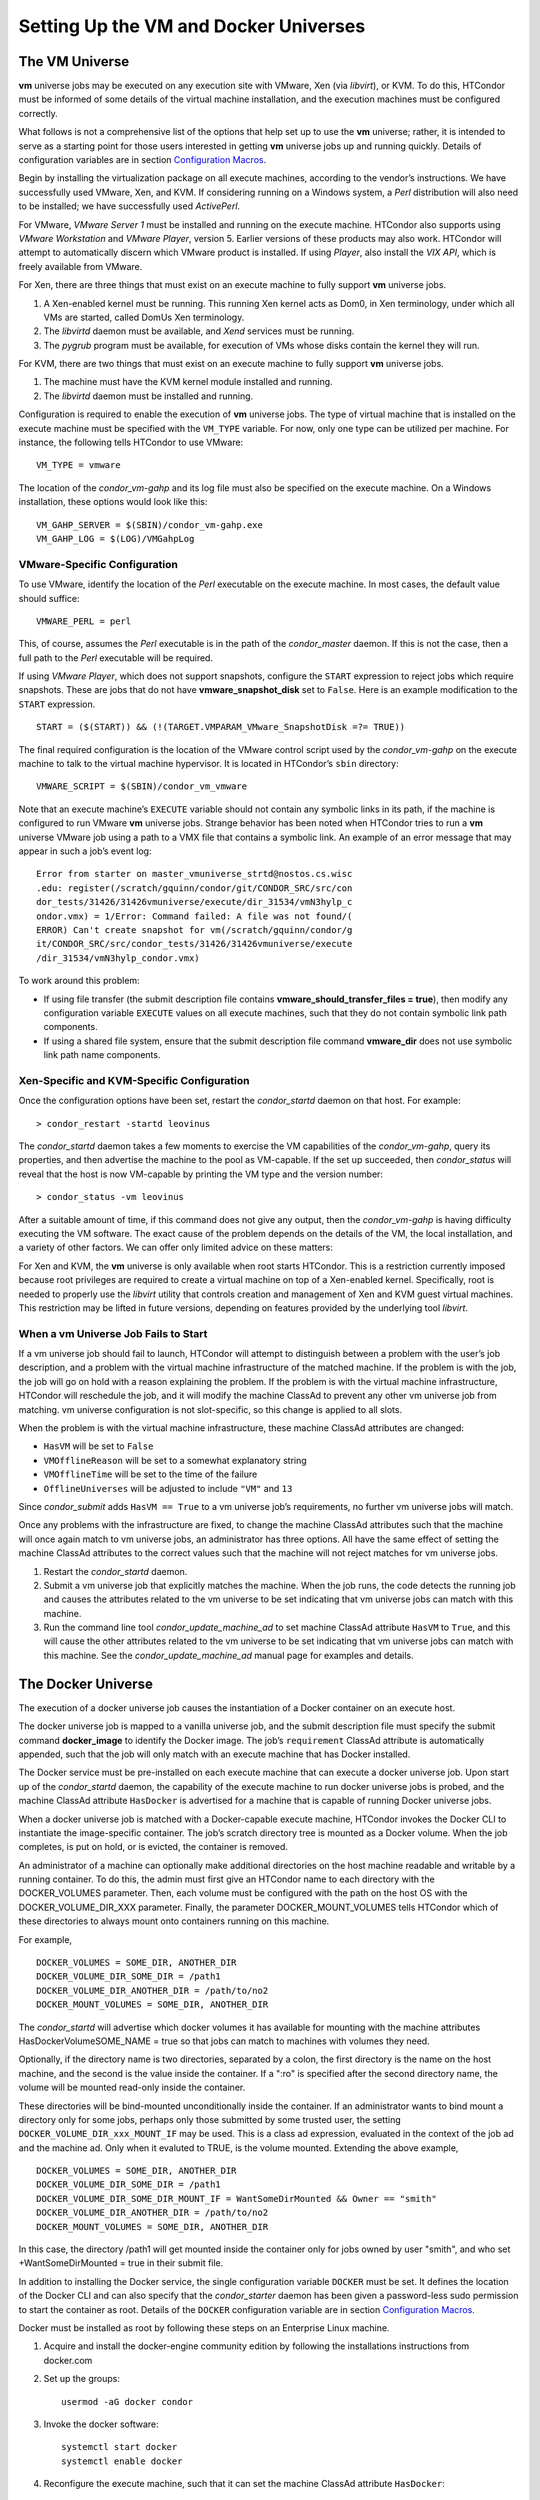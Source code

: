       

Setting Up the VM and Docker Universes
======================================

The VM Universe
---------------

**vm** universe jobs may be executed on any execution site with VMware,
Xen (via *libvirt*), or KVM. To do this, HTCondor must be informed of
some details of the virtual machine installation, and the execution
machines must be configured correctly.

What follows is not a comprehensive list of the options that help set up
to use the **vm** universe; rather, it is intended to serve as a
starting point for those users interested in getting **vm** universe
jobs up and running quickly. Details of configuration variables are in
section \ `Configuration
Macros <../admin-manual/configuration-macros.html>`__.

Begin by installing the virtualization package on all execute machines,
according to the vendor’s instructions. We have successfully used
VMware, Xen, and KVM. If considering running on a Windows system, a
*Perl* distribution will also need to be installed; we have successfully
used *ActivePerl*.

For VMware, *VMware Server 1* must be installed and running on the
execute machine. HTCondor also supports using *VMware Workstation* and
*VMware Player*, version 5. Earlier versions of these products may also
work. HTCondor will attempt to automatically discern which VMware
product is installed. If using *Player*, also install the *VIX API*,
which is freely available from VMware.

For Xen, there are three things that must exist on an execute machine to
fully support **vm** universe jobs.

#. A Xen-enabled kernel must be running. This running Xen kernel acts as
   Dom0, in Xen terminology, under which all VMs are started, called
   DomUs Xen terminology.
#. The *libvirtd* daemon must be available, and *Xend* services must be
   running.
#. The *pygrub* program must be available, for execution of VMs whose
   disks contain the kernel they will run.

For KVM, there are two things that must exist on an execute machine to
fully support **vm** universe jobs.

#. The machine must have the KVM kernel module installed and running.
#. The *libvirtd* daemon must be installed and running.

Configuration is required to enable the execution of **vm** universe
jobs. The type of virtual machine that is installed on the execute
machine must be specified with the ``VM_TYPE`` variable. For now, only
one type can be utilized per machine. For instance, the following tells
HTCondor to use VMware:

::

    VM_TYPE = vmware

The location of the *condor\_vm-gahp* and its log file must also be
specified on the execute machine. On a Windows installation, these
options would look like this:

::

    VM_GAHP_SERVER = $(SBIN)/condor_vm-gahp.exe 
    VM_GAHP_LOG = $(LOG)/VMGahpLog

VMware-Specific Configuration
~~~~~~~~~~~~~~~~~~~~~~~~~~~~~

To use VMware, identify the location of the *Perl* executable on the
execute machine. In most cases, the default value should suffice:

::

    VMWARE_PERL = perl

This, of course, assumes the *Perl* executable is in the path of the
*condor\_master* daemon. If this is not the case, then a full path to
the *Perl* executable will be required.

If using *VMware Player*, which does not support snapshots, configure
the ``START`` expression to reject jobs which require snapshots. These
are jobs that do not have **vmware\_snapshot\_disk** set to ``False``.
Here is an example modification to the ``START`` expression.

::

    START = ($(START)) && (!(TARGET.VMPARAM_VMware_SnapshotDisk =?= TRUE))

The final required configuration is the location of the VMware control
script used by the *condor\_vm-gahp* on the execute machine to talk to
the virtual machine hypervisor. It is located in HTCondor’s ``sbin``
directory:

::

    VMWARE_SCRIPT = $(SBIN)/condor_vm_vmware

Note that an execute machine’s ``EXECUTE`` variable should not contain
any symbolic links in its path, if the machine is configured to run
VMware **vm** universe jobs. Strange behavior has been noted when
HTCondor tries to run a **vm** universe VMware job using a path to a VMX
file that contains a symbolic link. An example of an error message that
may appear in such a job’s event log:

::

    Error from starter on master_vmuniverse_strtd@nostos.cs.wisc 
    .edu: register(/scratch/gquinn/condor/git/CONDOR_SRC/src/con 
    dor_tests/31426/31426vmuniverse/execute/dir_31534/vmN3hylp_c 
    ondor.vmx) = 1/Error: Command failed: A file was not found/( 
    ERROR) Can't create snapshot for vm(/scratch/gquinn/condor/g 
    it/CONDOR_SRC/src/condor_tests/31426/31426vmuniverse/execute 
    /dir_31534/vmN3hylp_condor.vmx)

To work around this problem:

-  If using file transfer (the submit description file contains
   **vmware\_should\_transfer\_files = true**), then modify any
   configuration variable ``EXECUTE`` values on all execute machines,
   such that they do not contain symbolic link path components.
-  If using a shared file system, ensure that the submit description
   file command **vmware\_dir** does not use symbolic link path name
   components.

Xen-Specific and KVM-Specific Configuration
~~~~~~~~~~~~~~~~~~~~~~~~~~~~~~~~~~~~~~~~~~~

Once the configuration options have been set, restart the
*condor\_startd* daemon on that host. For example:

::

    > condor_restart -startd leovinus

The *condor\_startd* daemon takes a few moments to exercise the VM
capabilities of the *condor\_vm-gahp*, query its properties, and then
advertise the machine to the pool as VM-capable. If the set up
succeeded, then *condor\_status* will reveal that the host is now
VM-capable by printing the VM type and the version number:

::

    > condor_status -vm leovinus

After a suitable amount of time, if this command does not give any
output, then the *condor\_vm-gahp* is having difficulty executing the VM
software. The exact cause of the problem depends on the details of the
VM, the local installation, and a variety of other factors. We can offer
only limited advice on these matters:

For Xen and KVM, the **vm** universe is only available when root starts
HTCondor. This is a restriction currently imposed because root
privileges are required to create a virtual machine on top of a
Xen-enabled kernel. Specifically, root is needed to properly use the
*libvirt* utility that controls creation and management of Xen and KVM
guest virtual machines. This restriction may be lifted in future
versions, depending on features provided by the underlying tool
*libvirt*.

When a vm Universe Job Fails to Start
~~~~~~~~~~~~~~~~~~~~~~~~~~~~~~~~~~~~~

If a vm universe job should fail to launch, HTCondor will attempt to
distinguish between a problem with the user’s job description, and a
problem with the virtual machine infrastructure of the matched machine.
If the problem is with the job, the job will go on hold with a reason
explaining the problem. If the problem is with the virtual machine
infrastructure, HTCondor will reschedule the job, and it will modify the
machine ClassAd to prevent any other vm universe job from matching. vm
universe configuration is not slot-specific, so this change is applied
to all slots.

When the problem is with the virtual machine infrastructure, these
machine ClassAd attributes are changed:

-  ``HasVM`` will be set to ``False``
-  ``VMOfflineReason`` will be set to a somewhat explanatory string
-  ``VMOfflineTime`` will be set to the time of the failure
-  ``OfflineUniverses`` will be adjusted to include ``"VM"`` and ``13``

Since *condor\_submit* adds ``HasVM == True`` to a vm universe job’s
requirements, no further vm universe jobs will match.

Once any problems with the infrastructure are fixed, to change the
machine ClassAd attributes such that the machine will once again match
to vm universe jobs, an administrator has three options. All have the
same effect of setting the machine ClassAd attributes to the correct
values such that the machine will not reject matches for vm universe
jobs.

#. Restart the *condor\_startd* daemon.
#. Submit a vm universe job that explicitly matches the machine. When
   the job runs, the code detects the running job and causes the
   attributes related to the vm universe to be set indicating that vm
   universe jobs can match with this machine.
#. Run the command line tool *condor\_update\_machine\_ad* to set
   machine ClassAd attribute ``HasVM`` to ``True``, and this will cause
   the other attributes related to the vm universe to be set indicating
   that vm universe jobs can match with this machine. See the
   *condor\_update\_machine\_ad* manual page for examples and details.

The Docker Universe
-------------------

The execution of a docker universe job causes the instantiation of a
Docker container on an execute host.

The docker universe job is mapped to a vanilla universe job, and the
submit description file must specify the submit command
**docker\_image** to identify the Docker image. The job’s
``requirement`` ClassAd attribute is automatically appended, such that
the job will only match with an execute machine that has Docker
installed.

The Docker service must be pre-installed on each execute machine that
can execute a docker universe job. Upon start up of the *condor\_startd*
daemon, the capability of the execute machine to run docker universe
jobs is probed, and the machine ClassAd attribute ``HasDocker`` is
advertised for a machine that is capable of running Docker universe
jobs.

When a docker universe job is matched with a Docker-capable execute
machine, HTCondor invokes the Docker CLI to instantiate the
image-specific container. The job’s scratch directory tree is mounted as
a Docker volume. When the job completes, is put on hold, or is evicted,
the container is removed.

An administrator of a machine can optionally make additional directories
on the host machine readable and writable by a running container. To do
this, the admin must first give an HTCondor name to each directory with
the DOCKER\_VOLUMES parameter. Then, each volume must be configured with
the path on the host OS with the DOCKER\_VOLUME\_DIR\_XXX parameter.
Finally, the parameter DOCKER\_MOUNT\_VOLUMES tells HTCondor which of
these directories to always mount onto containers running on this
machine.

For example,

::

    DOCKER_VOLUMES = SOME_DIR, ANOTHER_DIR 
    DOCKER_VOLUME_DIR_SOME_DIR = /path1 
    DOCKER_VOLUME_DIR_ANOTHER_DIR = /path/to/no2 
    DOCKER_MOUNT_VOLUMES = SOME_DIR, ANOTHER_DIR

The *condor\_startd* will advertise which docker volumes it has
available for mounting with the machine attributes
HasDockerVolumeSOME\_NAME = true so that jobs can match to machines with
volumes they need.

Optionally, if the directory name is two directories, separated by a
colon, the first directory is the name on the host machine, and the
second is the value inside the container. If a ":ro" is specified after
the second directory name, the volume will be mounted read-only inside
the container.

These directories will be bind-mounted unconditionally inside the
container. If an administrator wants to bind mount a directory only for
some jobs, perhaps only those submitted by some trusted user, the
setting ``DOCKER_VOLUME_DIR_xxx_MOUNT_IF`` may be used. This is a class
ad expression, evaluated in the context of the job ad and the machine
ad. Only when it evaluted to TRUE, is the volume mounted. Extending the
above example,

::

    DOCKER_VOLUMES = SOME_DIR, ANOTHER_DIR 
    DOCKER_VOLUME_DIR_SOME_DIR = /path1 
    DOCKER_VOLUME_DIR_SOME_DIR_MOUNT_IF = WantSomeDirMounted && Owner == "smith" 
    DOCKER_VOLUME_DIR_ANOTHER_DIR = /path/to/no2 
    DOCKER_MOUNT_VOLUMES = SOME_DIR, ANOTHER_DIR

In this case, the directory /path1 will get mounted inside the container
only for jobs owned by user "smith", and who set +WantSomeDirMounted =
true in their submit file.

In addition to installing the Docker service, the single configuration
variable ``DOCKER`` must be set. It defines the location of the Docker
CLI and can also specify that the *condor\_starter* daemon has been
given a password-less sudo permission to start the container as root.
Details of the ``DOCKER`` configuration variable are in
section \ `Configuration
Macros <../admin-manual/configuration-macros.html>`__.

Docker must be installed as root by following these steps on an
Enterprise Linux machine.

#. Acquire and install the docker-engine community edition by following
   the installations instructions from docker.com
#. Set up the groups:

   ::

         usermod -aG docker condor

#. Invoke the docker software:

   ::

         systemctl start docker 
         systemctl enable docker

#. Reconfigure the execute machine, such that it can set the machine
   ClassAd attribute ``HasDocker``:

   ::

         condor_reconfig

#. Check that the execute machine properly advertises that it is
   docker-capable with:

   ::

         condor_status -l | grep -i docker

   The output of this command line for a correctly-installed and
   docker-capable execute host will be similar to

   ::

         HasDocker = true 
         DockerVersion = "Docker Version 1.6.0, build xxxxx/1.6.0"

By default, HTCondor will keep the 20 most recently used Docker images
on the local machine. This number may be controlled with the
configuration variable ``DOCKER_IMAGE_CACHE_SIZE`` , to increase or
decrease the number of images, and the corresponding disk space, used by
Docker.

By default, Docker containers will be run with all rootly capabilties
dropped, and with setuid and setgid binaries disabled, for security
reasons. If you need to run containers with root privilige, you may set
the configuration parameter ``DOCKER_DROP_ALL_CAPABILITIES`` to an
expression that evalutes to false. This expression is evaluted in the
context of the machine ad (my) and the job ad (target).

Docker universe jobs may fail to start on certain Linux machines when
SELinux is enabled. The symptom is a permission denied error when
reading or executing from the condor scratch directory. To fix this
problem, an administrator will need to run the following command as root
on the execute directories for all the startd machines:

::

    # chcon -Rt svirt_sandbox_file_t /var/lib/condor/execute

      
